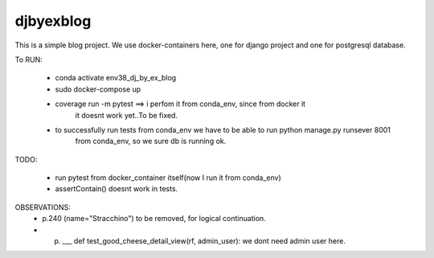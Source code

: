 djbyexblog
=============================

This is a simple blog project. We use docker-containers here, one for django project and one
for postgresql database.


To RUN:

 - conda activate env38_dj_by_ex_blog

 - sudo docker-compose up




 - coverage run -m pytest ==> i perfom it from conda_env, since from docker it
                              it doesnt work yet..To be fixed.

 - to successfully run tests from conda_env we have to be able to run python manage.py runsever 8001
                              from conda_env, so we sure db is running ok.





TODO:

 - run pytest from docker_container itself(now I run it from conda_env)
 - assertContain() doesnt work in tests.

OBSERVATIONS:
 - p.240 (name="Stracchino") to be removed, for logical continuation.
 - p. ___ def test_good_cheese_detail_view(rf, admin_user):
      we dont need admin user here.
